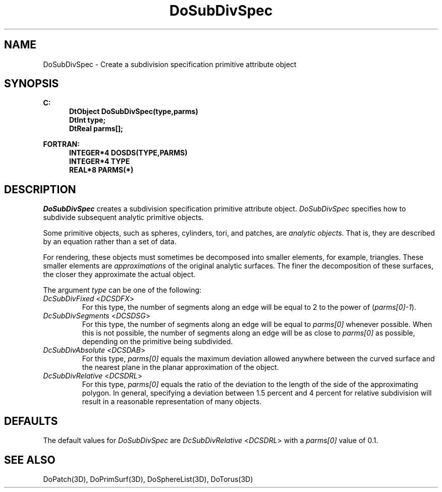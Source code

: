 .\"#ident "%W% %G%"
.\"
.\" # Copyright (C) 1994 Kubota Graphics Corp.
.\" # 
.\" # Permission to use, copy, modify, and distribute this material for
.\" # any purpose and without fee is hereby granted, provided that the
.\" # above copyright notice and this permission notice appear in all
.\" # copies, and that the name of Kubota Graphics not be used in
.\" # advertising or publicity pertaining to this material.  Kubota
.\" # Graphics Corporation MAKES NO REPRESENTATIONS ABOUT THE ACCURACY
.\" # OR SUITABILITY OF THIS MATERIAL FOR ANY PURPOSE.  IT IS PROVIDED
.\" # "AS IS", WITHOUT ANY EXPRESS OR IMPLIED WARRANTIES, INCLUDING THE
.\" # IMPLIED WARRANTIES OF MERCHANTABILITY AND FITNESS FOR A PARTICULAR
.\" # PURPOSE AND KUBOTA GRAPHICS CORPORATION DISCLAIMS ALL WARRANTIES,
.\" # EXPRESS OR IMPLIED.
.\"
.TH DoSubDivSpec 3D  "Dore"
.SH NAME
DoSubDivSpec \- Create a subdivision specification primitive attribute object
.SH SYNOPSIS
.nf
.ft 3
C:
.in  +.5i
DtObject DoSubDivSpec(type,parms)
DtInt type;
DtReal parms[\|];
.sp
.in -.5i
FORTRAN:
.in +.5i
INTEGER*4 DOSDS(TYPE,PARMS)
INTEGER*4 TYPE
REAL*8 PARMS(*)
.in -.5i
.fi
.SH DESCRIPTION
.IX DOSDS
.IX DoSubDivSpec
.I DoSubDivSpec
creates a subdivision specification primitive attribute object.
\f2DoSubDivSpec\fP specifies how to subdivide subsequent
analytic primitive objects.
.PP
Some primitive objects, such as spheres,
cylinders, tori, and patches, are \f2analytic objects\fP.
That is, they are described by an equation rather than a set of data.
.PP
For rendering, these objects must sometimes be decomposed into 
smaller elements, for example, triangles.
These smaller elements 
are \f2approximations\fP of the original analytic
surfaces.  The finer the decomposition of these surfaces, the closer
they approximate the actual object.
.PP
The argument \f2type\fP can be one of the following:
.IP "\f2DcSubDivFixed\fP <\f2DCSDFX\fP>"
For this type, the number of segments along an edge will be
equal to 2 to the power of (\f2parms[0]-1\fP).
.IP "\f2DcSubDivSegments\fP <\f2DCSDSG\fP>"
For this type, the number of segments along an edge will be equal to
\f2parms[0]\fP whenever possible.  When this is not possible, the
number of segments along an edge will be as close to \f2parms[0]\fP
as possible, depending on the primitive being subdivided.
.IP "\f2DcSubDivAbsolute\fP <\f2DCSDAB\fP>"
For this type, \f2parms[0]\fP equals the maximum deviation
allowed anywhere between the curved surface and the nearest plane
in the planar approximation of the object. 
.IP "\f2DcSubDivRelative\fP <\f2DCSDRL\fP>"
For this type, \f2parms[0]\fP equals the ratio of the deviation
to the length of the side of the approximating polygon.
In general,
specifying a deviation between 1.5 percent and 4 percent for
relative subdivision will result in a reasonable representation
of many objects.
.SH DEFAULTS
The default values for \f2DoSubDivSpec\fP are \f2DcSubDivRelative\fP
<\f2DCSDRL\fP> with a \%\f2parms[0]\fP value of 0.1.
.SH "SEE ALSO"
.na
.nh
DoPatch(3D), DoPrimSurf(3D), DoSphereList(3D), DoTorus(3D)
.ad
.hy

